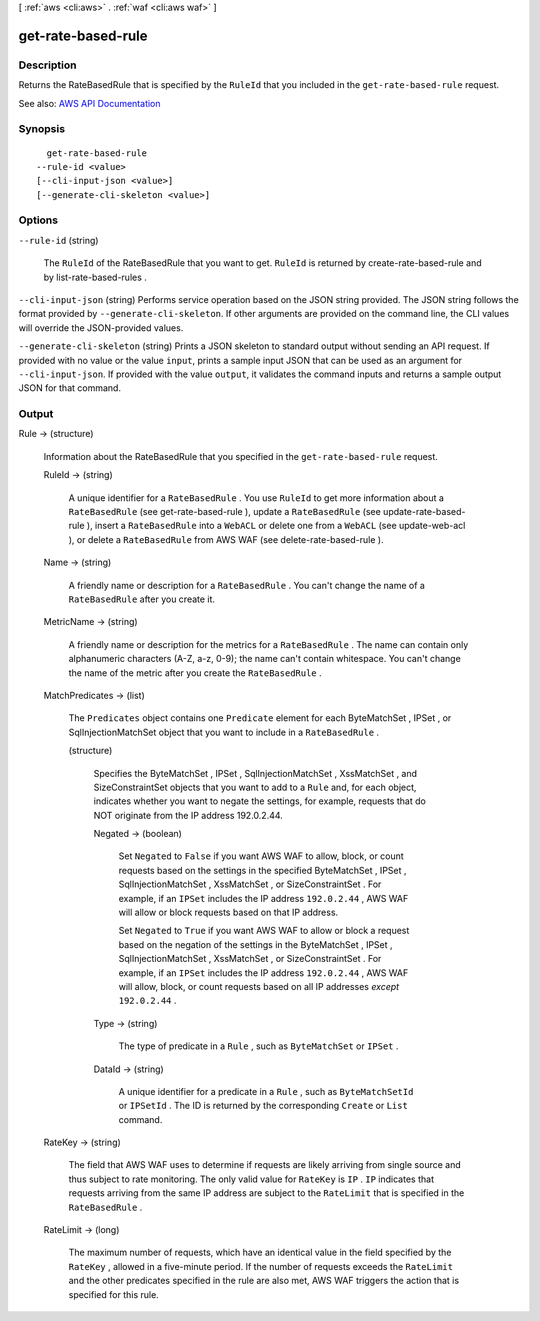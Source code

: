 [ :ref:`aws <cli:aws>` . :ref:`waf <cli:aws waf>` ]

.. _cli:aws waf get-rate-based-rule:


*******************
get-rate-based-rule
*******************



===========
Description
===========



Returns the  RateBasedRule that is specified by the ``RuleId`` that you included in the ``get-rate-based-rule`` request.



See also: `AWS API Documentation <https://docs.aws.amazon.com/goto/WebAPI/waf-2015-08-24/GetRateBasedRule>`_


========
Synopsis
========

::

    get-rate-based-rule
  --rule-id <value>
  [--cli-input-json <value>]
  [--generate-cli-skeleton <value>]




=======
Options
=======

``--rule-id`` (string)


  The ``RuleId`` of the  RateBasedRule that you want to get. ``RuleId`` is returned by  create-rate-based-rule and by  list-rate-based-rules .

  

``--cli-input-json`` (string)
Performs service operation based on the JSON string provided. The JSON string follows the format provided by ``--generate-cli-skeleton``. If other arguments are provided on the command line, the CLI values will override the JSON-provided values.

``--generate-cli-skeleton`` (string)
Prints a JSON skeleton to standard output without sending an API request. If provided with no value or the value ``input``, prints a sample input JSON that can be used as an argument for ``--cli-input-json``. If provided with the value ``output``, it validates the command inputs and returns a sample output JSON for that command.



======
Output
======

Rule -> (structure)

  

  Information about the  RateBasedRule that you specified in the ``get-rate-based-rule`` request.

  

  RuleId -> (string)

    

    A unique identifier for a ``RateBasedRule`` . You use ``RuleId`` to get more information about a ``RateBasedRule`` (see  get-rate-based-rule ), update a ``RateBasedRule`` (see  update-rate-based-rule ), insert a ``RateBasedRule`` into a ``WebACL`` or delete one from a ``WebACL`` (see  update-web-acl ), or delete a ``RateBasedRule`` from AWS WAF (see  delete-rate-based-rule ).

    

    

  Name -> (string)

    

    A friendly name or description for a ``RateBasedRule`` . You can't change the name of a ``RateBasedRule`` after you create it.

    

    

  MetricName -> (string)

    

    A friendly name or description for the metrics for a ``RateBasedRule`` . The name can contain only alphanumeric characters (A-Z, a-z, 0-9); the name can't contain whitespace. You can't change the name of the metric after you create the ``RateBasedRule`` .

    

    

  MatchPredicates -> (list)

    

    The ``Predicates`` object contains one ``Predicate`` element for each  ByteMatchSet ,  IPSet , or  SqlInjectionMatchSet object that you want to include in a ``RateBasedRule`` .

    

    (structure)

      

      Specifies the  ByteMatchSet ,  IPSet ,  SqlInjectionMatchSet ,  XssMatchSet , and  SizeConstraintSet objects that you want to add to a ``Rule`` and, for each object, indicates whether you want to negate the settings, for example, requests that do NOT originate from the IP address 192.0.2.44. 

      

      Negated -> (boolean)

        

        Set ``Negated`` to ``False`` if you want AWS WAF to allow, block, or count requests based on the settings in the specified  ByteMatchSet ,  IPSet ,  SqlInjectionMatchSet ,  XssMatchSet , or  SizeConstraintSet . For example, if an ``IPSet`` includes the IP address ``192.0.2.44`` , AWS WAF will allow or block requests based on that IP address.

         

        Set ``Negated`` to ``True`` if you want AWS WAF to allow or block a request based on the negation of the settings in the  ByteMatchSet ,  IPSet ,  SqlInjectionMatchSet ,  XssMatchSet , or  SizeConstraintSet . For example, if an ``IPSet`` includes the IP address ``192.0.2.44`` , AWS WAF will allow, block, or count requests based on all IP addresses *except*  ``192.0.2.44`` .

        

        

      Type -> (string)

        

        The type of predicate in a ``Rule`` , such as ``ByteMatchSet`` or ``IPSet`` .

        

        

      DataId -> (string)

        

        A unique identifier for a predicate in a ``Rule`` , such as ``ByteMatchSetId`` or ``IPSetId`` . The ID is returned by the corresponding ``Create`` or ``List`` command.

        

        

      

    

  RateKey -> (string)

    

    The field that AWS WAF uses to determine if requests are likely arriving from single source and thus subject to rate monitoring. The only valid value for ``RateKey`` is ``IP`` . ``IP`` indicates that requests arriving from the same IP address are subject to the ``RateLimit`` that is specified in the ``RateBasedRule`` .

    

    

  RateLimit -> (long)

    

    The maximum number of requests, which have an identical value in the field specified by the ``RateKey`` , allowed in a five-minute period. If the number of requests exceeds the ``RateLimit`` and the other predicates specified in the rule are also met, AWS WAF triggers the action that is specified for this rule.

    

    

  

